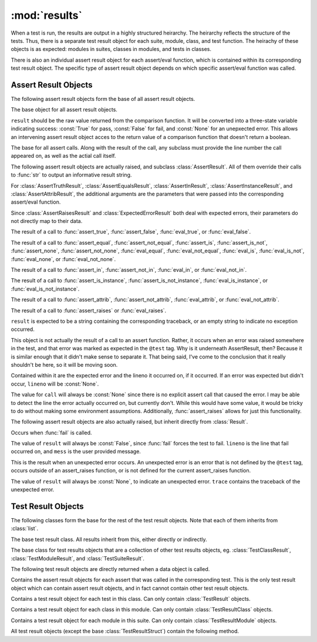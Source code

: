 :mod:`results`
==============

When a test is run, the results are output in a highly structured heirarchy. The heirarchy reflects the structure of the tests. Thus, there is a separate test result object for each suite, module, class, and test function. The heirachy of these objects is as expected: modules in suites, classes in modules, and tests in classes.

There is also an individual assert result object for each assert/eval function, which is contained within its corresponding test result object. The specific type of assert result object depends on which specific assert/eval function was called.

Assert Result Objects
---------------------

The following assert result objects form the base of all assert result objects.

.. class:: Result(result)
        
        The base object for all assert result objects.
        
        ``result`` should be the raw value returned from the comparison function. It will be converted into a three-state variable indicating success: :const:`True` for pass, :const:`False` for fail, and :const:`None` for an unepxected error. This allows an intervening assert result object acces to the return value of a comparison function that doesn't return a boolean.

.. class:: AssertResult(lineno, call, result)
        
        The base for all assert calls. Along with the result of the call, any subclass must provide the line number the call appeared on, as well as the actial call itself.

The following assert result objects are actually raised, and subclass :class:`AssertResult`. All of them override their calls to :func:`str` to output an informative result string.

For :class:`AssertTruthResult`, :class:`AssertEqualsResult`, :class:`AssertInResult`, :class:`AssertInstanceResult`, and :class:`AssertAttribResult`, the additional arguments are the parameters that were passed into the corresponding assert/eval function.

Since :class:`AssertRaisesResult` and :class:`ExpectedErrorResult` both deal with expected errors, their parameters do not directly map to their data.

.. class:: AssertTruthResult(lineno, call, result, value)
        
        The result of a call to :func:`assert_true`, :func:`assert_false`, :func:`eval_true`, or :func:`eval_false`.

.. class:: AssertEqualsResult(lineno, call, result, actual, expected)
     
        The result of a call to :func:`assert_equal`, :func:`assert_not_equal`, :func:`assert_is`, :func:`assert_is_not`, :func:`assert_none`, :func:`assert_not_none`,  :func:`eval_equal`, :func:`eval_not_equal`, :func:`eval_is`, :func:`eval_is_not`, :func:`eval_none`, or :func:`eval_not_none`.

.. class:: AssertInResult(lineno, call, result, item, collection)

        The result of a call to :func:`assert_in`, :func:`assert_not_in`, :func:`eval_in`, or :func:`eval_not_in`.

.. class:: AssertInstanceResult(lineno, call, result, obj, cls)

        The result of a call to :func:`assert_is_instance`, :func:`assert_is_not_instance`, :func:`eval_is_instance`, or :func:`eval_is_not_instance`.

.. class:: AssertAttribResult(lineno, call, result, obj, attrib_name)

        The result of a call to :func:`assert_attrib`, :func:`assert_not_attrib`, :func:`eval_attrib`, or :func:`eval_not_attrib`.

.. class:: AssertRaisesResult(lineno, call, result, expected, func, args, kwargs)
       
        The result of a call to :func:`assert_raises` or :func:`eval_raises`.
        
        ``result`` is expected to be a string containing the corresponding traceback, or an empty string to indicate no exception occurred.

.. class:: ExpectedErrorResult(result, expected, lineno=None)
       
        This object is not actually the result of a call to an assert function. Rather, it occurs when an error was raised somewhere in the test, and that error was marked as expected in the ``@test`` tag. Why is it underneath AssertResult, then? Because it is similar enough that it didn't make sense to separate it. That being said, I've come to the conclusion that it really shouldn't be here, so it will be moving soon.

        Contained within it are the expected error and the lineno it occurred on, if it occurred. If an error was expected but didn't occur, ``lineno`` will be :const:`None`.
        
        The value for ``call`` will always be :const:`None` since there is no explicit assert call that caused the error. I may be able to detect the line the error actually occurred on, but currently don't. While this would have some value, it would be tricky to do without making some environment assumptions. Additionally, :func:`assert_raises` allows for just this functionality.

The following assert result objects are also actually raised, but inherit directly from :class:`Result`.

.. class:: FailResult(lineno, mess)

        Occurs when :func:`fail` is called.

        The value of ``result`` will always be :const:`False`, since :func:`fail` forces the test to fail. ``lineno`` is the line that fail occurred on, and ``mess`` is the user provided message.

.. class:: UnexpectedError(trace)
        
        This is the result when an unexpected error occurs. An unexpected error is an error that is not defined by the ``@test`` tag, occurs outside of an assert_raises function, or is not defined for the current assert_raises function.

        The value of ``result`` will always be :const:`None`, to indicate an unexpected error. ``trace`` contains the traceback of the unexpected error.


Test Result Objects
-------------------

The following classes form the base for the rest of the test result objects. Note that each of them inherits from :class:`list`.

.. class:: TestResultStruct(name)
        
        The base test result class. All results inherit from this, either directly or indirectly.

.. class:: TestResultContainer()
        
        The base class for test results objects that are a collection of other test results objects, eg. :class:`TestClassResult`, :class:`TestModuleResult`, and :class:`TestSuiteResult`.


The following test result objects are directly returned when a data object is called.

.. class:: TestResult()
        
        Contains the assert result objects for each assert that was called in the corresponding test. This is the only test result object which can contain assert result objects, and in fact cannot contain other test result objects.

.. class:: TestClassResult()
        
        Contains a test result object for each test in this class. Can only contain :class:`TestResult` objects.

.. class:: TestModuleResult()
        
        Contains a test result object for each class in this module. Can only contain :class:`TestResultClass` objects.

.. class:: TestSuiteResult()
        
        Contains a test result object for each module in this suite. Can only contain :class:`TestResultModule` objects.


All test result objects (except the base :class:`TestResultStruct`) contain the following method.

.. function:: get_status()

        Gathers the state of all (test and assert) result objects and returns it. If any unexpected errors have occurred, the test is reported to have terminated with an error. If no unexpected errors occurred but at least one assert failed, the test is reported to have failed. If there were no unexpected errors and no failed asserts, the test passed.
